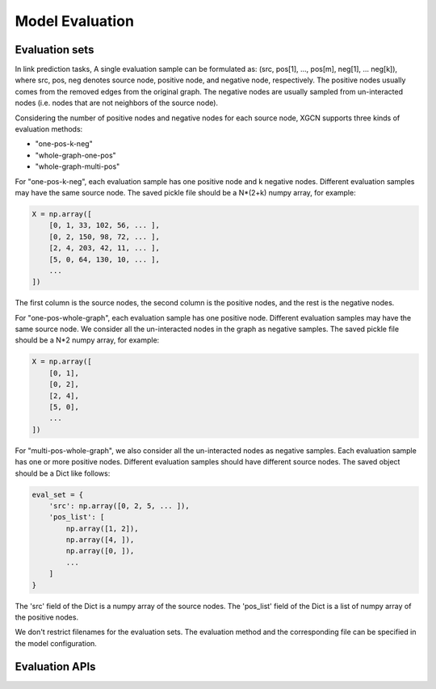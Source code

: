 Model Evaluation
======================


Evaluation sets
---------------------

In link prediction tasks, A single evaluation sample can be formulated as: 
(src, pos[1], ..., pos[m], neg[1], ... neg[k]), where src, pos, neg denotes source node, 
positive node, and negative node, respectively. 
The positive nodes usually comes from the removed edges from the original graph. 
The negative nodes are usually sampled from un-interacted nodes 
(i.e. nodes that are not neighbors of the source node). 

Considering the number of positive nodes and negative nodes for each source node, 
XGCN supports three kinds of evaluation methods: 

* "one-pos-k-neg"

* "whole-graph-one-pos"

* "whole-graph-multi-pos"

For "one-pos-k-neg", each evaluation sample has one positive node and k negative nodes. 
Different evaluation samples may have the same source node. 
The saved pickle file should be a N*(2+k) numpy array, for example: 

.. code:: 

    X = np.array([
        [0, 1, 33, 102, 56, ... ], 
        [0, 2, 150, 98, 72, ... ], 
        [2, 4, 203, 42, 11, ... ],
        [5, 0, 64, 130, 10, ... ],
        ...
    ])

The first column is the source nodes, the second column is the positive nodes, 
and the rest is the negative nodes. 

For "one-pos-whole-graph", each evaluation sample has one positive node. 
Different evaluation samples may have the same source node. 
We consider all the un-interacted nodes in the graph as negative samples. 
The saved pickle file should be a N*2 numpy array, for example: 

.. code:: python

    X = np.array([
        [0, 1], 
        [0, 2], 
        [2, 4],
        [5, 0],
        ...
    ])

For "multi-pos-whole-graph", we also consider all the un-interacted nodes as negative samples. 
Each evaluation sample has one or more positive nodes. 
Different evaluation samples should have different source nodes. 
The saved object should be a Dict like follows: 

.. code:: python

    eval_set = {
        'src': np.array([0, 2, 5, ... ]),
        'pos_list': [
            np.array([1, 2]), 
            np.array([4, ]), 
            np.array([0, ]), 
            ...
        ]
    }

The 'src' field of the Dict is a numpy array of the source nodes. 
The 'pos_list' field of the Dict is a list of numpy array of the positive nodes. 

We don't restrict filenames for the evaluation sets. 
The evaluation method and the corresponding file can be specified in the model configuration.


Evaluation APIs
---------------------
